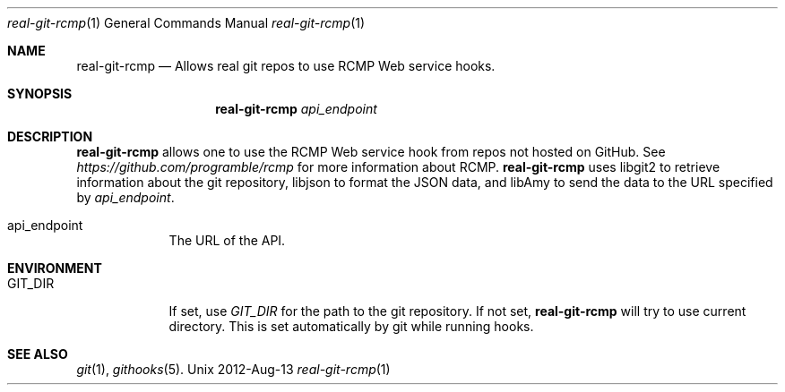 .Dd 2012-Aug-13               \" DATE
.Dt real-git-rcmp 1      \" Program name and manual section number 
.Os Unix
.Sh NAME                 \" Section Header - required - don't modify 
.Nm real-git-rcmp
.\" The following lines are read in generating the apropos(man -k) database. Use only key
.\" words here as the database is built based on the words here and in the .ND line. 
.\" .Nm RCMP for Real Git
.\" Use .Nm macro to designate other names for the documented program.
.Nd Allows "real git" repos to use RCMP Web service hooks.
.Sh SYNOPSIS             \" Section Header - required - don't modify
.Nm
.Ar api_endpoint
.Sh DESCRIPTION          \" Section Header - required - don't modify
.Nm
allows one to use the RCMP Web service hook from repos not hosted on GitHub.
See
.Ar https://github.com/programble/rcmp
for more information about RCMP.
.Nm
uses libgit2 to retrieve information about the git repository, libjson to
format the JSON data, and libAmy to send the data to the URL specified by
.Ar api_endpoint .
.Pp                      \" Inserts a space
.Bl -tag -width -indent  \" Differs from above in tag removed 
.It api_endpoint
The URL of the API.
.El                      \" Ends the list
.Pp
.Sh ENVIRONMENT
.Bl -tag -width "GIT_DIR" -indent
.It Ev GIT_DIR
If set, use
.Ar GIT_DIR
for the path to the git repository.  If not set, 
.Nm
will try to use current directory.  This is set automatically by git while
running hooks.
.Sh SEE ALSO
.\" List links in ascending order by section, alphabetically within a section.
.\" Please do not reference files that do not exist without filing a bug report
.Xr git 1 ,
.Xr githooks 5 .
.\" .Sh BUGS              \" Document known, unremedied bugs
.\" .Sh HISTORY           \" Document history if command behaves in a unique manner